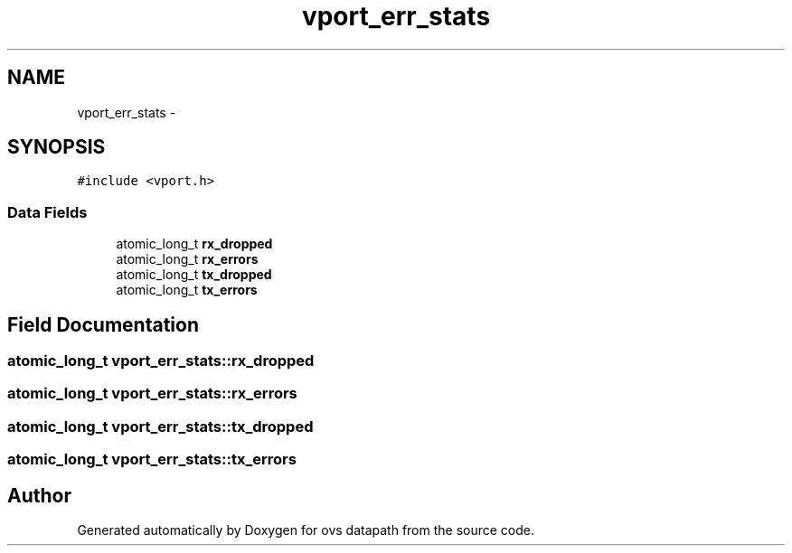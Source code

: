 .TH "vport_err_stats" 3 "Mon Aug 17 2015" "ovs datapath" \" -*- nroff -*-
.ad l
.nh
.SH NAME
vport_err_stats \- 
.SH SYNOPSIS
.br
.PP
.PP
\fC#include <vport\&.h>\fP
.SS "Data Fields"

.in +1c
.ti -1c
.RI "atomic_long_t \fBrx_dropped\fP"
.br
.ti -1c
.RI "atomic_long_t \fBrx_errors\fP"
.br
.ti -1c
.RI "atomic_long_t \fBtx_dropped\fP"
.br
.ti -1c
.RI "atomic_long_t \fBtx_errors\fP"
.br
.in -1c
.SH "Field Documentation"
.PP 
.SS "atomic_long_t vport_err_stats::rx_dropped"

.SS "atomic_long_t vport_err_stats::rx_errors"

.SS "atomic_long_t vport_err_stats::tx_dropped"

.SS "atomic_long_t vport_err_stats::tx_errors"


.SH "Author"
.PP 
Generated automatically by Doxygen for ovs datapath from the source code\&.
